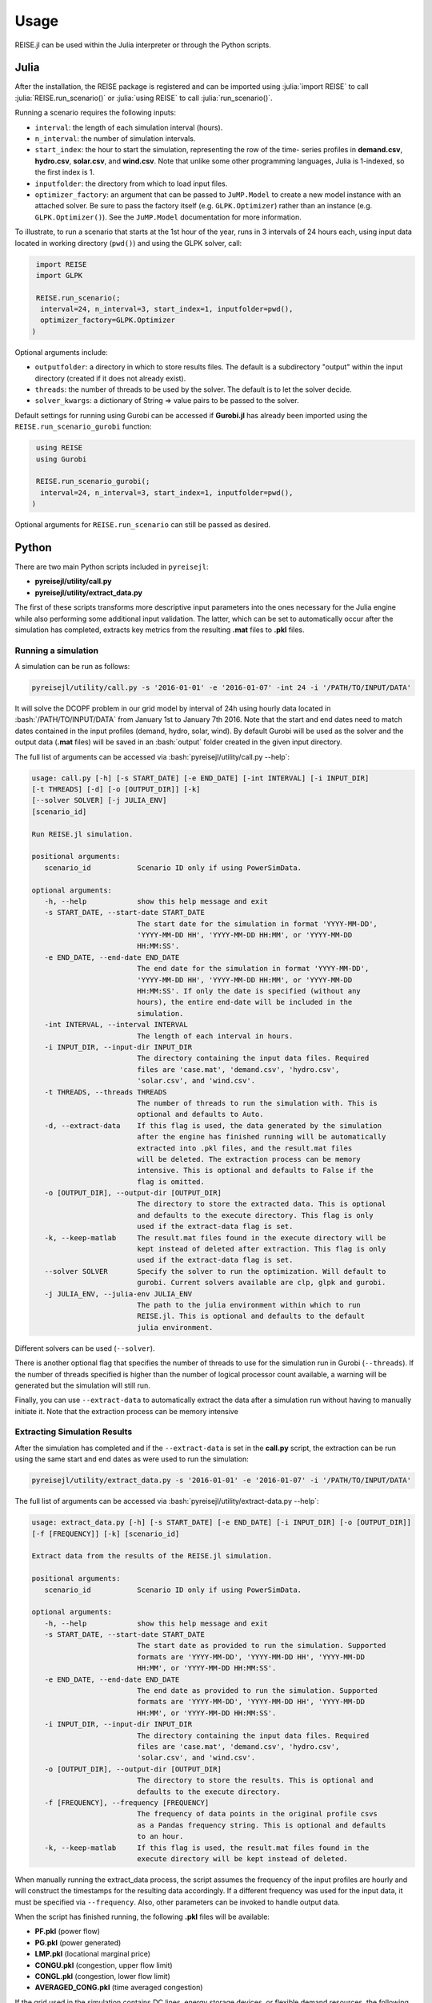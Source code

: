 Usage
-----
REISE.jl can be used within the Julia interpreter or through the Python scripts.

Julia
+++++
After the installation, the REISE package is registered and can be imported using
:julia:`import REISE` to call :julia:`REISE.run_scenario()` or :julia:`using REISE` to
call :julia:`run_scenario()`.

Running a scenario requires the following inputs:

- ``interval``: the length of each simulation interval (hours).
- ``n_interval``: the number of simulation intervals.
- ``start_index``: the hour to start the simulation, representing the row of the time-
  series profiles in **demand.csv**, **hydro.csv**, **solar.csv**, and **wind.csv**.
  Note that unlike some other programming languages, Julia is 1-indexed, so the first
  index is 1.
- ``inputfolder``: the directory from which to load input files.
- ``optimizer_factory``: an argument that can be passed to ``JuMP.Model`` to create a
  new model instance with an attached solver. Be sure to pass the factory itself (e.g.
  ``GLPK.Optimizer``) rather than an instance (e.g. ``GLPK.Optimizer()``). See the
  ``JuMP.Model`` documentation for more information.

To illustrate, to run a scenario that starts at the 1st hour of the year, runs in 3
intervals of 24 hours each, using input data located in working directory (``pwd()``)
and using the GLPK solver, call:

.. code-block:: julia

   import REISE
   import GLPK

   REISE.run_scenario(;
    interval=24, n_interval=3, start_index=1, inputfolder=pwd(),
    optimizer_factory=GLPK.Optimizer
  )

Optional arguments include:

- ``outputfolder``: a directory in which to store results files. The default is a
  subdirectory "output" within the input directory (created if it does not already
  exist).
- ``threads``: the number of threads to be used by the solver. The default is to let
  the solver decide.
- ``solver_kwargs``: a dictionary of String => value pairs to be passed to the solver.

Default settings for running using Gurobi can be accessed if **Gurobi.jl** has already
been imported using the ``REISE.run_scenario_gurobi`` function:

.. code-block:: julia

   using REISE
   using Gurobi

   REISE.run_scenario_gurobi(;
    interval=24, n_interval=3, start_index=1, inputfolder=pwd(),
  )

Optional arguments for ``REISE.run_scenario`` can still be passed as desired.


Python
++++++
There are two main Python scripts included in ``pyreisejl``:

- **pyreisejl/utility/call.py**
- **pyreisejl/utility/extract_data.py**

The first of these scripts transforms more descriptive input parameters into the ones
necessary for the Julia engine while also performing some additional input validation.
The latter, which can be set to automatically occur after the simulation has completed,
extracts key metrics from the resulting **.mat** files to **.pkl** files.


Running a simulation
####################
A simulation can be run as follows:

.. code-block:: bash

   pyreisejl/utility/call.py -s '2016-01-01' -e '2016-01-07' -int 24 -i '/PATH/TO/INPUT/DATA'

It will solve the DCOPF problem in our grid model by interval of 24h using hourly data
located in :bash:`/PATH/TO/INPUT/DATA` from January 1st to January 7th 2016. Note that
the start and end dates need to match dates contained in the input profiles (demand,
hydro, solar, wind). By default Gurobi will be used as the solver and the output data
(**.mat** files) will be saved in an :bash:`output` folder created in the given input
directory.

The full list of arguments can be accessed via :bash:`pyreisejl/utility/call.py --help`:

.. code-block:: text

   usage: call.py [-h] [-s START_DATE] [-e END_DATE] [-int INTERVAL] [-i INPUT_DIR]
   [-t THREADS] [-d] [-o [OUTPUT_DIR]] [-k]
   [--solver SOLVER] [-j JULIA_ENV]
   [scenario_id]

   Run REISE.jl simulation.

   positional arguments:
      scenario_id           Scenario ID only if using PowerSimData.

   optional arguments:
      -h, --help            show this help message and exit
      -s START_DATE, --start-date START_DATE
                            The start date for the simulation in format 'YYYY-MM-DD',
                            'YYYY-MM-DD HH', 'YYYY-MM-DD HH:MM', or 'YYYY-MM-DD
                            HH:MM:SS'.
      -e END_DATE, --end-date END_DATE
                            The end date for the simulation in format 'YYYY-MM-DD',
                            'YYYY-MM-DD HH', 'YYYY-MM-DD HH:MM', or 'YYYY-MM-DD
                            HH:MM:SS'. If only the date is specified (without any
                            hours), the entire end-date will be included in the
                            simulation.
      -int INTERVAL, --interval INTERVAL
                            The length of each interval in hours.
      -i INPUT_DIR, --input-dir INPUT_DIR
                            The directory containing the input data files. Required
                            files are 'case.mat', 'demand.csv', 'hydro.csv',
                            'solar.csv', and 'wind.csv'.
      -t THREADS, --threads THREADS
                            The number of threads to run the simulation with. This is
                            optional and defaults to Auto.
      -d, --extract-data    If this flag is used, the data generated by the simulation
                            after the engine has finished running will be automatically
                            extracted into .pkl files, and the result.mat files
                            will be deleted. The extraction process can be memory
                            intensive. This is optional and defaults to False if the
                            flag is omitted.
      -o [OUTPUT_DIR], --output-dir [OUTPUT_DIR]
                            The directory to store the extracted data. This is optional
                            and defaults to the execute directory. This flag is only
                            used if the extract-data flag is set.
      -k, --keep-matlab     The result.mat files found in the execute directory will be
                            kept instead of deleted after extraction. This flag is only
                            used if the extract-data flag is set.
      --solver SOLVER       Specify the solver to run the optimization. Will default to
                            gurobi. Current solvers available are clp, glpk and gurobi.
      -j JULIA_ENV, --julia-env JULIA_ENV
                            The path to the julia environment within which to run
                            REISE.jl. This is optional and defaults to the default
                            julia environment.

Different solvers can be used (``--solver``).

There is another optional flag that specifies the number of threads to use for the
simulation run in Gurobi (``--threads``). If the number of threads specified is higher
than the number of logical processor count available, a warning will be generated but
the simulation will still run.

Finally, you can use ``--extract-data`` to automatically extract the data after a
simulation run without having to manually initiate it. Note that the extraction process
can be memory intensive


Extracting Simulation Results
#############################
After the simulation has completed and if the ``--extract-data`` is set in the
**call.py** script, the extraction can be run using the same start and end dates as
were used to run the simulation:

.. code-block:: bash

   pyreisejl/utility/extract_data.py -s '2016-01-01' -e '2016-01-07' -i '/PATH/TO/INPUT/DATA'

The full list of arguments can be accessed via
:bash:`pyreisejl/utility/extract-data.py --help`:

.. code-block:: text

   usage: extract_data.py [-h] [-s START_DATE] [-e END_DATE] [-i INPUT_DIR] [-o [OUTPUT_DIR]]
   [-f [FREQUENCY]] [-k] [scenario_id]

   Extract data from the results of the REISE.jl simulation.

   positional arguments:
      scenario_id           Scenario ID only if using PowerSimData.

   optional arguments:
      -h, --help            show this help message and exit
      -s START_DATE, --start-date START_DATE
                            The start date as provided to run the simulation. Supported
                            formats are 'YYYY-MM-DD', 'YYYY-MM-DD HH', 'YYYY-MM-DD
                            HH:MM', or 'YYYY-MM-DD HH:MM:SS'.
      -e END_DATE, --end-date END_DATE
                            The end date as provided to run the simulation. Supported
                            formats are 'YYYY-MM-DD', 'YYYY-MM-DD HH', 'YYYY-MM-DD
                            HH:MM', or 'YYYY-MM-DD HH:MM:SS'.
      -i INPUT_DIR, --input-dir INPUT_DIR
                            The directory containing the input data files. Required
                            files are 'case.mat', 'demand.csv', 'hydro.csv',
                            'solar.csv', and 'wind.csv'.
      -o [OUTPUT_DIR], --output-dir [OUTPUT_DIR]
                            The directory to store the results. This is optional and
                            defaults to the execute directory.
      -f [FREQUENCY], --frequency [FREQUENCY]
                            The frequency of data points in the original profile csvs
                            as a Pandas frequency string. This is optional and defaults
                            to an hour.
      -k, --keep-matlab     If this flag is used, the result.mat files found in the
                            execute directory will be kept instead of deleted.

When manually running the extract_data process, the script assumes the frequency of the
input profiles are hourly and will construct the timestamps for the resulting data
accordingly. If a different frequency was used for the input data, it must be specified
via ``--frequency``. Also, other parameters can be invoked to handle output data.

When the script has finished running, the following **.pkl** files will be available:

- **PF.pkl** (power flow)
- **PG.pkl** (power generated)
- **LMP.pkl** (locational marginal price)
- **CONGU.pkl** (congestion, upper flow limit)
- **CONGL.pkl** (congestion, lower flow limit)
- **AVERAGED_CONG.pkl** (time averaged congestion)

If the grid used in the simulation contains DC lines, energy storage devices, or
flexible demand resources, the following files will also be extracted as necessary:

- **PF_DCLINE.pkl** (power flow on DC lines)
- **STORAGE_PG.pkl** (power generated by storage units)
- **STORAGE_E.pkl** (energy state of charge)
- **LOAD_SHIFT_DN.pkl** (demand that is curtailed)
- **LOAD_SHIFT_UP.pkl** (demand that is added)

If one or more intervals of the simulation were found to be infeasible without shedding
load, the following file will also be extracted:

- **LOAD_SHED.pkl** (load shed profile for each load bus)


Compatibility with our Software Ecosystem
#########################################
Both **pyreisejl/utility/call.py** and **pyreisejl/utility/extract_data.py** can be
called using a positional argument that corresponds to a scenario id as generated by
`PowerSimData <https://github.com/Breakthrough-Energy/PowerSimData>`_. Using this
invocation assumes you have installed our software ecosystem. See `Installation Guide
<https://breakthrough-energy.github.io/docs/user/installation_guide.html>`_ ) if you
are interested.
